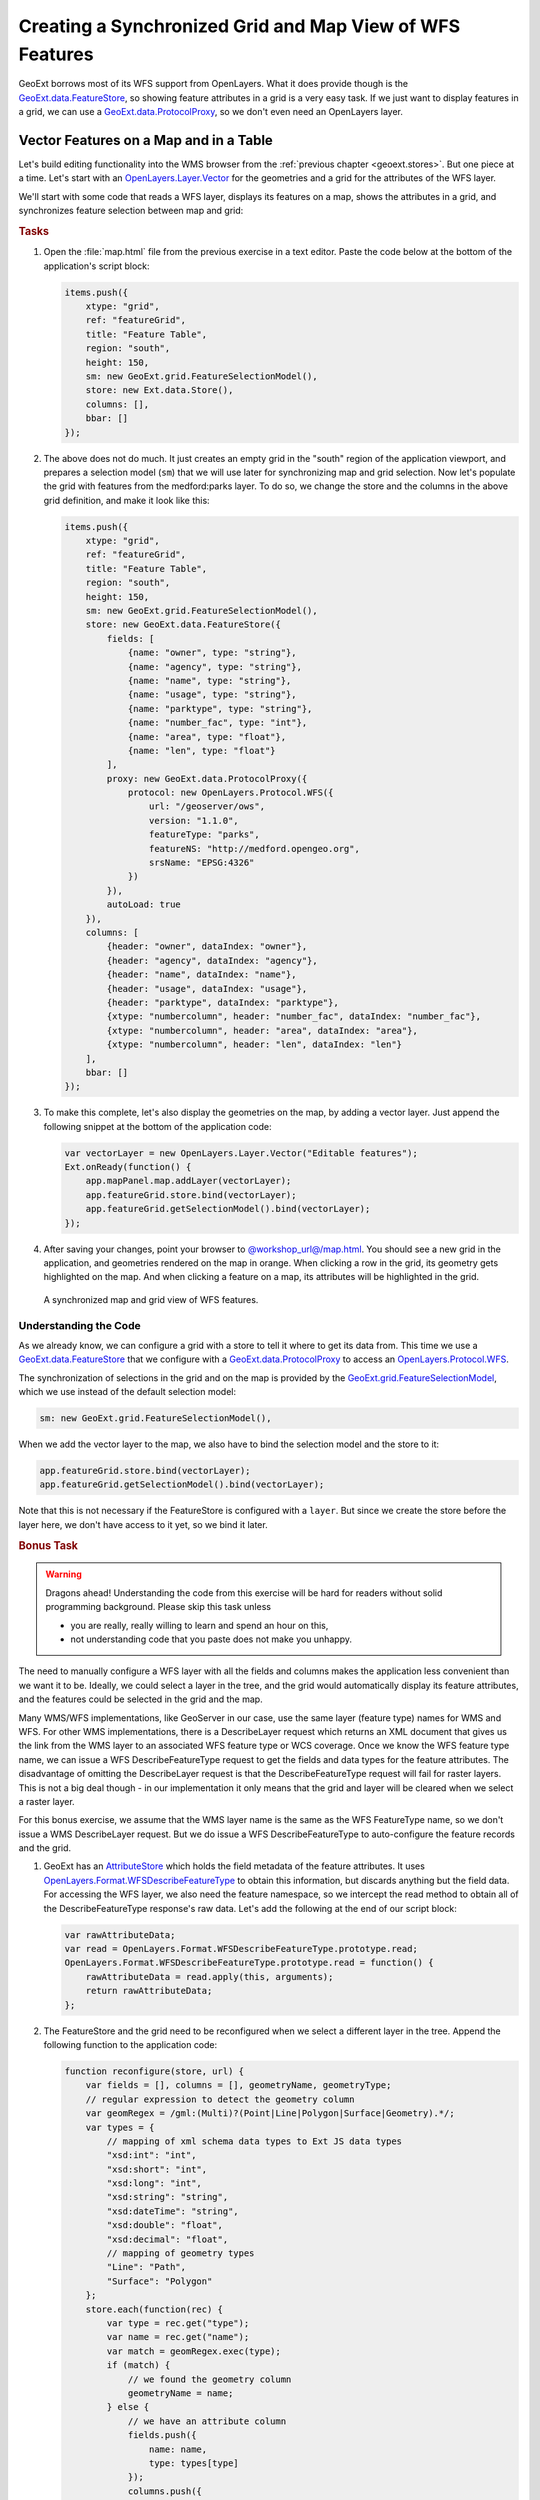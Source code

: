 .. _geoext.wfs.grid:

Creating a Synchronized Grid and Map View of WFS Features
=========================================================

GeoExt borrows most of its WFS support from OpenLayers. What it does provide
though is the `GeoExt.data.FeatureStore
<http://geoext.org/lib/GeoExt/data/FeatureStore.html>`_, so showing feature
attributes in a grid is a very easy task. If we just want to display features
in a grid, we can use a `GeoExt.data.ProtocolProxy
<http://geoext.org/lib/GeoExt/data/ProtocolProxy.html>`_, so we don't even
need an OpenLayers layer.

Vector Features on a Map and in a Table
---------------------------------------

Let's build editing functionality into the WMS browser from the
:ref:`previous chapter <geoext.stores>`. But one piece at a time. Let's start
with an `OpenLayers.Layer.Vector
<http://dev.openlayers.org/releases/OpenLayers-2.10/doc/apidocs/files/OpenLayers/Layer/Vector-js.html>`_
for the geometries and a grid for the attributes of the WFS layer.


We'll start
with some code that reads a WFS layer, displays its features on a map, shows
the attributes in a grid, and synchronizes feature selection between map and
grid:

.. rubric:: Tasks

#.  Open the :file:`map.html` file from the previous exercise in a text editor.
    Paste the code below at the bottom of the application's script block:

    .. _geoext.wfs.grid.grid:

    .. code-block:: javascript

        items.push({
            xtype: "grid",
            ref: "featureGrid",
            title: "Feature Table",
            region: "south",
            height: 150,
            sm: new GeoExt.grid.FeatureSelectionModel(),
            store: new Ext.data.Store(),
            columns: [],
            bbar: []
        });

#.  The above does not do much. It just creates an empty grid in the "south"
    region of the application viewport, and prepares a selection model (``sm``)
    that we will use later for synchronizing map and grid selection. Now let's
    populate the grid with features from the medford:parks layer. To do so, we
    change the store and the columns in the above grid definition, and make it
    look like this:
    
    .. code-block:: javascript

        items.push({
            xtype: "grid",
            ref: "featureGrid",
            title: "Feature Table",
            region: "south",
            height: 150,
            sm: new GeoExt.grid.FeatureSelectionModel(),
            store: new GeoExt.data.FeatureStore({
                fields: [
                    {name: "owner", type: "string"},
                    {name: "agency", type: "string"},
                    {name: "name", type: "string"},
                    {name: "usage", type: "string"},
                    {name: "parktype", type: "string"},
                    {name: "number_fac", type: "int"},
                    {name: "area", type: "float"},
                    {name: "len", type: "float"}
                ],
                proxy: new GeoExt.data.ProtocolProxy({
                    protocol: new OpenLayers.Protocol.WFS({
                        url: "/geoserver/ows",
                        version: "1.1.0",
                        featureType: "parks",
                        featureNS: "http://medford.opengeo.org",
                        srsName: "EPSG:4326"
                    })
                }),
                autoLoad: true
            }),
            columns: [
                {header: "owner", dataIndex: "owner"},
                {header: "agency", dataIndex: "agency"},
                {header: "name", dataIndex: "name"},
                {header: "usage", dataIndex: "usage"},
                {header: "parktype", dataIndex: "parktype"},
                {xtype: "numbercolumn", header: "number_fac", dataIndex: "number_fac"},
                {xtype: "numbercolumn", header: "area", dataIndex: "area"},
                {xtype: "numbercolumn", header: "len", dataIndex: "len"}
            ],
            bbar: []
        });

#.  To make this complete, let's also display the geometries on the map, by
    adding a vector layer. Just append the following snippet at the bottom of
    the application code:
    
    .. code-block:: javascript

        var vectorLayer = new OpenLayers.Layer.Vector("Editable features");
        Ext.onReady(function() {
            app.mapPanel.map.addLayer(vectorLayer);
            app.featureGrid.store.bind(vectorLayer);
            app.featureGrid.getSelectionModel().bind(vectorLayer);
        });
    
#.  After saving your changes, point your browser to
    `<@workshop_url@/map.html>`_. You should see a new grid in the application,
    and geometries rendered on the map in orange. When clicking a row in the
    grid, its geometry gets highlighted on the map. And when clicking a feature
    on a map, its attributes will be highlighted in the grid.

.. figure:: grid.png

    A synchronized map and grid view of WFS features.

Understanding the Code
``````````````````````
As we already know, we can configure a grid with a store to tell it where to
get its data from. This time we use a `GeoExt.data.FeatureStore
<http://geoext.org/lib/GeoExt/data/FeatureStore.html>`_ that we configure with
a `GeoExt.data.ProtocolProxy
<http://geoext.org/lib/GeoExt/data/ProtocolProxy.html>`_ to access an
`OpenLayers.Protocol.WFS
<http://dev.openlayers.org/releases/OpenLayers-2.10/doc/apidocs/files/OpenLayers/Protocol/WFS/v1-js.html>`_.

The synchronization of selections in the grid and on the map is provided by the
`GeoExt.grid.FeatureSelectionModel
<http://geoext.org/lib/GeoExt/widgets/grid/FeatureSelectionModel.html>`_, which
we use instead of the default selection model:

.. code-block:: javascript

    sm: new GeoExt.grid.FeatureSelectionModel(),

When we add the vector layer to the map, we also have to bind the selection
model and the store to it:

.. code-block:: javascript

    app.featureGrid.store.bind(vectorLayer);
    app.featureGrid.getSelectionModel().bind(vectorLayer);

Note that this is not necessary if the FeatureStore is configured with a
``layer``. But since we create the store before the layer here, we don't have
access to it yet, so we bind it later.

.. _geoext.wfs.grid.bonus:

.. rubric:: Bonus Task

.. Warning::

    Dragons ahead! Understanding the code from this exercise will be hard for
    readers without solid programming background. Please skip this task unless
    
    * you are really, really willing to learn and spend an hour on this,
    * not understanding code that you paste does not make you unhappy.

The need to manually configure a WFS layer with all the fields and columns
makes the application less convenient than we want it to be. Ideally, we could
select a layer in the tree, and the grid would automatically display its
feature attributes, and the features could be selected in the grid and the map.

Many WMS/WFS implementations, like GeoServer in our case, use the same layer
(feature type) names for WMS and WFS. For other WMS implementations, there is
a DescribeLayer request which returns an XML document that gives us the link
from the WMS layer to an associated WFS feature type or WCS coverage. Once we
know the WFS feature type name, we can issue a WFS DescribeFeatureType request
to get the fields and data types for the feature attributes. The disadvantage
of omitting the DescribeLayer request is that the DescribeFeatureType request
will fail for raster layers. This is not a big deal though - in our
implementation it only means that the grid and layer will be cleared when we
select a raster layer.

For this bonus exercise, we assume that the WMS layer name is the same as the
WFS FeatureType name, so we don't issue a WMS DescribeLayer request. But we do
issue a WFS DescribeFeatureType to auto-configure the feature records and the
grid.

#.  GeoExt has an `AttributeStore
    <http://geoext.org/lib/GeoExt/data/AttributeStore.html>`_ which holds the
    field metadata of the feature attributes. It uses
    `OpenLayers.Format.WFSDescribeFeatureType
    <http://dev.openlayers.org/releases/OpenLayers-2.10/doc/apidocs/files/OpenLayers/Format/WFSDescribeFeatureType-js.html>`_
    to obtain this information, but discards anything but the field data. For
    accessing the WFS layer, we also need the feature namespace, so we
    intercept the read method to obtain all of the DescribeFeatureType
    response's raw data. Let's add the following at the end of our script
    block:
    
    .. code-block:: javascript

        var rawAttributeData;
        var read = OpenLayers.Format.WFSDescribeFeatureType.prototype.read;
        OpenLayers.Format.WFSDescribeFeatureType.prototype.read = function() {
            rawAttributeData = read.apply(this, arguments);
            return rawAttributeData;
        };

#.  The FeatureStore and the grid need to be reconfigured when we select a
    different layer in the tree. Append the following function to the
    application code:
    
    .. code-block:: javascript

        function reconfigure(store, url) {
            var fields = [], columns = [], geometryName, geometryType;
            // regular expression to detect the geometry column
            var geomRegex = /gml:(Multi)?(Point|Line|Polygon|Surface|Geometry).*/;
            var types = {
                // mapping of xml schema data types to Ext JS data types
                "xsd:int": "int",
                "xsd:short": "int",
                "xsd:long": "int",
                "xsd:string": "string",
                "xsd:dateTime": "string",
                "xsd:double": "float",
                "xsd:decimal": "float",
                // mapping of geometry types
                "Line": "Path",
                "Surface": "Polygon"
            };
            store.each(function(rec) {
                var type = rec.get("type");
                var name = rec.get("name");
                var match = geomRegex.exec(type);
                if (match) {
                    // we found the geometry column
                    geometryName = name;
                } else {
                    // we have an attribute column
                    fields.push({
                        name: name,
                        type: types[type]
                    });
                    columns.push({
                        xtype: types[type] == "string" ?
                            "gridcolumn" :
                            "numbercolumn",
                        dataIndex: name,
                        header: name
                    });
                }
            });
            app.featureGrid.reconfigure(new GeoExt.data.FeatureStore({
                autoLoad: true,
                proxy: new GeoExt.data.ProtocolProxy({
                    protocol: new OpenLayers.Protocol.WFS({
                        url: url,
                        version: "1.1.0",
                        featureType: rawAttributeData.featureTypes[0].typeName,
                        featureNS: rawAttributeData.targetNamespace,
                        srsName: "EPSG:4326",
                        geometryName: geometryName,
                        maxFeatures: 250
                    })
                }),
                fields: fields
            }), new Ext.grid.ColumnModel(columns));
            app.featureGrid.store.bind(vectorLayer);
            app.featureGrid.getSelectionModel().bind(vectorLayer);
        }
    
    Note that the way we build the ``fields`` and ``columns`` arrays results in
    exactly the same configuration for the medford:parks layer that we manually
    wrote in the previous exercise.

#.  When a layer is selected in the tree by clicking on its name, we want to
    issue a DescribeFeatureType request. This is done by appending the
    following code:
    
    .. code-block:: javascript
    
        function setLayer(model, node) {
            if(!node || node.layer instanceof OpenLayers.Layer.Vector) {
                return;
            }
            vectorLayer.removeAllFeatures();
            app.featureGrid.reconfigure(
                new Ext.data.Store(),
                new Ext.grid.ColumnModel([])
            );
            var layer = node.layer;
            var url = layer.url.split("?")[0]; // the base url without params
            var schema = new GeoExt.data.AttributeStore({
                url: url,
                // request specific params
                baseParams: {
                    "SERVICE": "WFS",
                    "REQUEST": "DescribeFeatureType",
                    "VERSION": "1.1.0",
                    "TYPENAME": layer.params.LAYERS
                },
                autoLoad: true,
                listeners: {
                    "load": function(store) {
                        app.featureGrid.setTitle(layer.name);
                        reconfigure(store, url);
                    }
                }
            });
        }

        Ext.onReady(function() {
            app.tree.getSelectionModel().on(
                "selectionchange", setLayer
            );
        });
    
    Note that this code calls the ``reconfigure`` function in the store's load
    handler. So when the user selects a layer in the tree, ``setLayer`` is
    called as ``selectionchange`` handler on the tree's selection model, and
    the DescribeFeatureType request for the selected layer is issued. Once the
    response is available, ``reconfigure`` is called.

#.  After saving your changes, point your browser to
    `<@workshop_url@/map.html>`_. When you have added a layer to the map that
    is available as WFS also and select it in the tree, the grid will be
    populated with the layer's feature attributes, and the features will be
    rendered on the map.

Next Steps
----------

Just displaying vector features is somewhat boring. We want to edit them. The
:ref:`next section <geoext.wfs.editing>` explains how to do that.